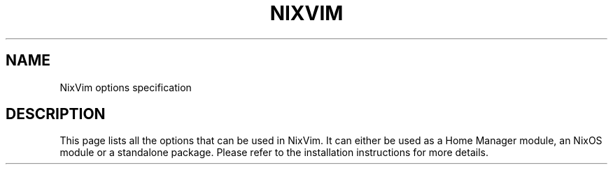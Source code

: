 .TH "NIXVIM" "5" "01/01/1980" "NixVim" "NixVim Reference Pages"
.\" disable hyphenation
.nh
.\" disable justification (adjust text to left margin only)
.ad l
.\" enable line breaks after slashes
.cflags 4 /
.SH "NAME"
NixVim options specification
.SH "DESCRIPTION"
.PP
This page lists all the options that can be used in NixVim. It can either be used as a Home Manager module, an NixOS module or a standalone package. Please refer to the installation instructions for more details.
